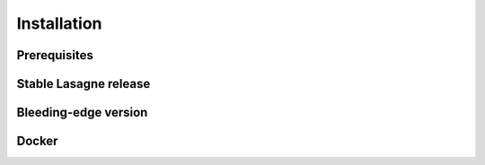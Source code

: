 ============
Installation
============

Prerequisites
-------------


Stable Lasagne release
----------------------

Bleeding-edge version
---------------------

Docker
------

